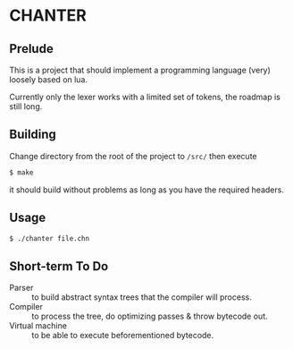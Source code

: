 * CHANTER

** Prelude
This is a project that should implement a programming language (very) loosely
based on lua.

Currently only the lexer works with a limited set of tokens, the roadmap is still
long.

** Building
Change directory from the root of the project to =/src/= then execute
#+BEGIN_SRC sh
  $ make
#+END_SRC
it should build without problems as long as you have the required headers.

** Usage
#+BEGIN_SRC sh
  $ ./chanter file.chn
#+END_SRC

** Short-term To Do
- Parser :: to build abstract syntax trees that the compiler will process.
- Compiler :: to process the tree, do optimizing passes & throw bytecode out.
- Virtual machine :: to be able to execute beforementioned bytecode.
